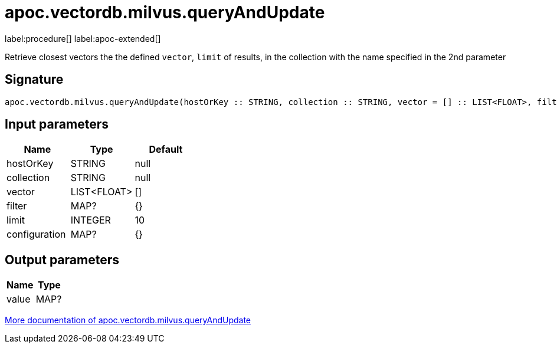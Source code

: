 = apoc.vectordb.milvus.queryAndUpdate
:description: This section contains reference documentation for the apoc.vectordb.milvus.queryAndUpdate procedure.

label:procedure[] label:apoc-extended[]

[.emphasis]
Retrieve closest vectors the the defined `vector`, `limit` of results, in the collection with the name specified in the 2nd parameter

== Signature

[source]
----
apoc.vectordb.milvus.queryAndUpdate(hostOrKey :: STRING, collection :: STRING, vector = [] :: LIST<FLOAT>, filter = {} :: MAP?, limit = 10 :: INTEGER, configuration = {} :: MAP?) :: (value :: MAP?)
----

== Input parameters
[.procedures, opts=header]
|===
| Name | Type | Default
|hostOrKey|STRING|null
|collection|STRING|null
|vector|LIST<FLOAT>|[]
|filter|MAP?|{}
|limit|INTEGER|10
|configuration|MAP?|{}
|===

== Output parameters
[.procedures, opts=header]
|===
| Name | Type
|value|MAP?
|===

xref::vectordb/milvus.adoc[More documentation of apoc.vectordb.milvus.queryAndUpdate,role=more information]